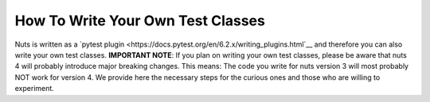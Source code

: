 How To Write Your Own Test Classes
==================================

Nuts is written as a `pytest plugin <https://docs.pytest.org/en/6.2.x/writing_plugins.html`__ and therefore you can also write your own test classes. **IMPORTANT NOTE**: If you plan on writing your own test classes, please be aware that nuts 4 will probably introduce major breaking changes. This means: The code you write for nuts version 3 will most probably NOT work for version 4. We provide here the necessary steps for the curious ones and those who are willing to experiment.
